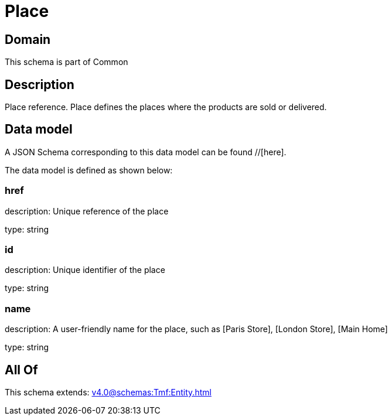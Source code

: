 = Place

[#domain]
== Domain

This schema is part of Common

[#description]
== Description
Place reference. Place defines the places where the products are sold or delivered.


[#data_model]
== Data model

A JSON Schema corresponding to this data model can be found //[here].

The data model is defined as shown below:


=== href
description: Unique reference of the place

type: string


=== id
description: Unique identifier of the place

type: string


=== name
description: A user-friendly name for the place, such as [Paris Store], [London Store], [Main Home]

type: string


[#all_of]
== All Of

This schema extends: xref:v4.0@schemas:Tmf:Entity.adoc[]
